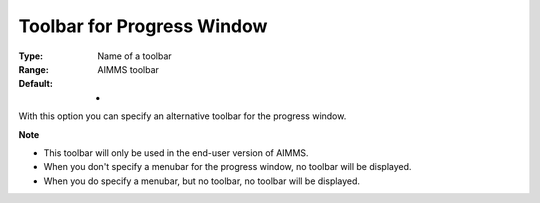 

.. _Options_End-User_Menus_-_Toolbar_for_1:


Toolbar for Progress Window
===========================



:Type:	Name of a toolbar	
:Range:	AIMMS toolbar	
:Default:	-	



With this option you can specify an alternative toolbar for the progress window.



**Note** 

*	This toolbar will only be used in the end-user version of AIMMS.
*	When you don't specify a menubar for the progress window, no toolbar will be displayed.
*	When you do specify a menubar, but no toolbar, no toolbar will be displayed.



